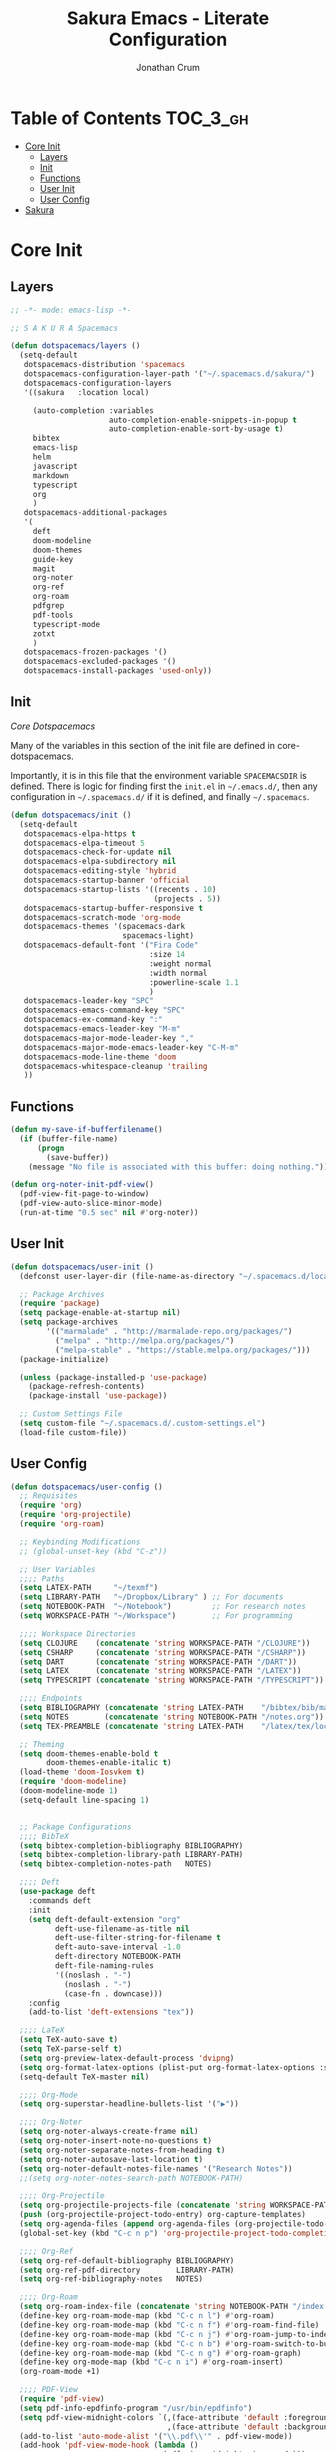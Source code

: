 #+TITLE:    Sakura Emacs - Literate Configuration
#+AUTHOR:   Jonathan Crum

* Table of Contents                                                :TOC_3_gh:
- [[#core-init][Core Init]]
  - [[#layers][Layers]]
  - [[#init][Init]]
  - [[#functions][Functions]]
  - [[#user-init][User Init]]
  - [[#user-config][User Config]]
- [[#sakura][Sakura]]

* Core Init
:PROPERTIES:
:VISIBILITY: children
:END:
** Layers
#+BEGIN_SRC emacs-lisp :tangle "./init.el"
  ;; -*- mode: emacs-lisp -*-

  ;; S A K U R A Spacemacs

  (defun dotspacemacs/layers ()
    (setq-default
     dotspacemacs-distribution 'spacemacs
     dotspacemacs-configuration-layer-path '("~/.spacemacs.d/sakura/")
     dotspacemacs-configuration-layers
     '((sakura   :location local)

       (auto-completion :variables
                        auto-completion-enable-snippets-in-popup t
                        auto-completion-enable-sort-by-usage t)
       bibtex
       emacs-lisp
       helm
       javascript
       markdown
       typescript
       org
       )
     dotspacemacs-additional-packages
     '(
       deft
       doom-modeline
       doom-themes
       guide-key
       magit
       org-noter
       org-ref
       org-roam
       pdfgrep
       pdf-tools
       typescript-mode
       zotxt
       )
     dotspacemacs-frozen-packages '()
     dotspacemacs-excluded-packages '()
     dotspacemacs-install-packages 'used-only))

#+END_SRC

** Init
[[~/.emacs.d/core/core-dotspacemacs.el][Core Dotspacemacs]]

Many of the variables in this section of the init file are defined in core-dotspacemacs.

Importantly, it is in this file that the environment variable =SPACEMACSDIR= is defined. There is logic for finding first the =init.el= in =~/.emacs.d/=, then any configuration in =~/.spacemacs.d/= if it is defined, and finally =~/.spacemacs=.

#+BEGIN_SRC emacs-lisp :tangle "./init.el"
(defun dotspacemacs/init ()
  (setq-default
   dotspacemacs-elpa-https t
   dotspacemacs-elpa-timeout 5
   dotspacemacs-check-for-update nil
   dotspacemacs-elpa-subdirectory nil
   dotspacemacs-editing-style 'hybrid
   dotspacemacs-startup-banner 'official
   dotspacemacs-startup-lists '((recents . 10)
                                (projects . 5))
   dotspacemacs-startup-buffer-responsive t
   dotspacemacs-scratch-mode 'org-mode
   dotspacemacs-themes '(spacemacs-dark
                         spacemacs-light)
   dotspacemacs-default-font '("Fira Code"
                               :size 14
                               :weight normal
                               :width normal
                               :powerline-scale 1.1
                               )
   dotspacemacs-leader-key "SPC"
   dotspacemacs-emacs-command-key "SPC"
   dotspacemacs-ex-command-key ":"
   dotspacemacs-emacs-leader-key "M-m"
   dotspacemacs-major-mode-leader-key ","
   dotspacemacs-major-mode-emacs-leader-key "C-M-m"
   dotspacemacs-mode-line-theme 'doom
   dotspacemacs-whitespace-cleanup 'trailing
   ))

#+END_SRC

** Functions
#+BEGIN_SRC emacs-lisp :tangle "./init.el"
(defun my-save-if-bufferfilename()
  (if (buffer-file-name)
      (progn
        (save-buffer))
    (message "No file is associated with this buffer: doing nothing.")))

(defun org-noter-init-pdf-view()
  (pdf-view-fit-page-to-window)
  (pdf-view-auto-slice-minor-mode)
  (run-at-time "0.5 sec" nil #'org-noter))

#+END_SRC

** User Init
#+BEGIN_SRC emacs-lisp :tangle "./init.el"
(defun dotspacemacs/user-init ()
  (defconst user-layer-dir (file-name-as-directory "~/.spacemacs.d/local/sakura"))

  ;; Package Archives
  (require 'package)
  (setq package-enable-at-startup nil)
  (setq package-archives
        '(("marmalade" . "http://marmalade-repo.org/packages/")
          ("melpa" . "http://melpa.org/packages/")
          ("melpa-stable" . "https://stable.melpa.org/packages/")))
  (package-initialize)

  (unless (package-installed-p 'use-package)
    (package-refresh-contents)
    (package-install 'use-package))

  ;; Custom Settings File
  (setq custom-file "~/.spacemacs.d/.custom-settings.el")
  (load-file custom-file))

#+END_SRC

** User Config
#+BEGIN_SRC emacs-lisp :tangle "./init.el"
(defun dotspacemacs/user-config ()
  ;; Requisites
  (require 'org)
  (require 'org-projectile)
  (require 'org-roam)

  ;; Keybinding Modifications
  ;; (global-unset-key (kbd "C-z"))

  ;; User Variables
  ;;;; Paths
  (setq LATEX-PATH     "~/texmf")
  (setq LIBRARY-PATH   "~/Dropbox/Library" ) ;; For documents
  (setq NOTEBOOK-PATH  "~/Notebook")         ;; For research notes
  (setq WORKSPACE-PATH "~/Workspace")        ;; For programming

  ;;;; Workspace Directories
  (setq CLOJURE    (concatenate 'string WORKSPACE-PATH "/CLOJURE"))
  (setq CSHARP     (concatenate 'string WORKSPACE-PATH "/CSHARP"))
  (setq DART       (concatenate 'string WORKSPACE-PATH "/DART"))
  (setq LATEX      (concatenate 'string WORKSPACE-PATH "/LATEX"))
  (setq TYPESCRIPT (concatenate 'string WORKSPACE-PATH "/TYPESCRIPT"))

  ;;;; Endpoints
  (setq BIBLIOGRAPHY (concatenate 'string LATEX-PATH    "/bibtex/bib/master.bib"))
  (setq NOTES        (concatenate 'string NOTEBOOK-PATH "/notes.org"))
  (setq TEX-PREAMBLE (concatenate 'string LATEX-PATH    "/latex/tex/local/preamble.tex"))

  ;; Theming
  (setq doom-themes-enable-bold t
        doom-themes-enable-italic t)
  (load-theme 'doom-Iosvkem t)
  (require 'doom-modeline)
  (doom-modeline-mode 1)
  (setq-default line-spacing 1)


  ;; Package Configurations
  ;;;; BibTeX
  (setq bibtex-completion-bibliography BIBLIOGRAPHY)
  (setq bibtex-completion-library-path LIBRARY-PATH)
  (setq bibtex-completion-notes-path   NOTES)

  ;;;; Deft
  (use-package deft
    :commands deft
    :init
    (setq deft-default-extension "org"
          deft-use-filename-as-title nil
          deft-use-filter-string-for-filename t
          deft-auto-save-interval -1.0
          deft-directory NOTEBOOK-PATH
          deft-file-naming-rules
          '((noslash . "-")
            (noslash . "-")
            (case-fn . downcase)))
    :config
    (add-to-list 'deft-extensions "tex"))

  ;;;; LaTeX
  (setq TeX-auto-save t)
  (setq TeX-parse-self t)
  (setq org-preview-latex-default-process 'dvipng)
  (setq org-format-latex-options (plist-put org-format-latex-options :scale 1.5))
  (setq-default TeX-master nil)

  ;;;; Org-Mode
  (setq org-superstar-headline-bullets-list '("▶"))

  ;;;; Org-Noter
  (setq org-noter-always-create-frame nil)
  (setq org-noter-insert-note-no-questions t)
  (setq org-noter-separate-notes-from-heading t)
  (setq org-noter-autosave-last-location t)
  (setq org-noter-default-notes-file-names '("Research Notes"))
  ;;(setq org-noter-notes-search-path NOTEBOOK-PATH)

  ;;;; Org-Projectile
  (setq org-projectile-projects-file (concatenate 'string WORKSPACE-PATH "/projects.org"))
  (push (org-projectile-project-todo-entry) org-capture-templates)
  (setq org-agenda-files (append org-agenda-files (org-projectile-todo-files)))
  (global-set-key (kbd "C-c n p") 'org-projectile-project-todo-completing-read)

  ;;;; Org-Ref
  (setq org-ref-default-bibliography BIBLIOGRAPHY)
  (setq org-ref-pdf-directory        LIBRARY-PATH)
  (setq org-ref-bibliography-notes   NOTES)

  ;;;; Org-Roam
  (setq org-roam-index-file (concatenate 'string NOTEBOOK-PATH "/index.org"))
  (define-key org-roam-mode-map (kbd "C-c n l") #'org-roam)
  (define-key org-roam-mode-map (kbd "C-c n f") #'org-roam-find-file)
  (define-key org-roam-mode-map (kbd "C-c n j") #'org-roam-jump-to-index)
  (define-key org-roam-mode-map (kbd "C-c n b") #'org-roam-switch-to-buffer)
  (define-key org-roam-mode-map (kbd "C-c n g") #'org-roam-graph)
  (define-key org-mode-map (kbd "C-c n i") #'org-roam-insert)
  (org-roam-mode +1)

  ;;;; PDF-View
  (require 'pdf-view)
  (setq pdf-info-epdfinfo-program "/usr/bin/epdfinfo")
  (setq pdf-view-midnight-colors `(,(face-attribute 'default :foreground) .
                                   ,(face-attribute 'default :background)))
  (add-to-list 'auto-mode-alist '("\\.pdf\\'" . pdf-view-mode))
  (add-hook 'pdf-view-mode-hook (lambda ()
                                  (pdf-view-midnight-minor-mode)))
  (provide 'init-pdfview)

  ;;;; Reftex
  (setq reftex-default-bibliography BIBLIOGRAPHY)

  ;;;; Zotxt
  (defconst zotxt-url-base "http://localhost:23119/zotxt")


  ;; Hooks
  ;;;; Auto-Saving
  (add-hook 'evil-hybrid-state-exit-hook 'my-save-if-bufferfilename)

  ;;;; Org-Noter
  (add-hook 'pdf-view-mode-hook 'org-noter-init-pdf-view)

  ;;;; Editing
  (add-hook 'text-mode-hook #'visual-line-mode)
  (add-hook 'org-mode-hook  #'org-indent-mode)
  (add-hook 'org-mode-hook  #'org-zotxt-mode)

  ;;;; LaTeX
  (add-hook 'LaTeX-mode-hook 'visual-line-mode)
  (add-hook 'LaTeX-mode-hook 'LaTeX-math-mode)
  (add-hook 'LaTeX-mode-hook 'turn-on-reftex)
  (add-hook 'LaTeX-mode-hook (lambda ()
                               (push
                                '("arara" "arara %s" TeX-run-Tex nil t
                                  :help "Run arara on the current file.")
                                TeX-command-list))))
#+END_SRC

* Sakura

#+BEGIN_SRC emacs-lisp :tangle "./sakura/sakura.el"
;; -*- mode: emacs-lisp -*-

(require 'deft)
(require 'org)
(require 'org-noter)
(require 'org-ref)
(require 'org-roam)
(require 'pdfgrep)
(require 'pdf-tools)
(require 'zotxt)

(provide 'sakura)
#+END_SRC
